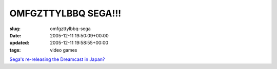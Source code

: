 OMFGZTTYLBBQ SEGA!!!
====================

:slug: omfgzttylbbq-sega
:date: 2005-12-11 19:50:09+00:00
:updated: 2005-12-11 19:58:55+00:00
:tags: video games

`Sega's re-releasing the Dreamcast in
Japan? <http://www.engadget.com/entry/1234000790071989/>`__
